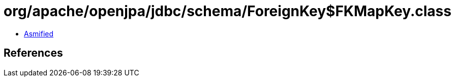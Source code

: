 = org/apache/openjpa/jdbc/schema/ForeignKey$FKMapKey.class

 - link:ForeignKey$FKMapKey-asmified.java[Asmified]

== References

